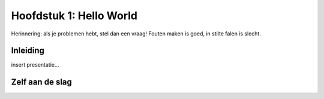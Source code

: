Hoofdstuk 1: Hello World
===========================

Herinnering: als je problemen hebt, stel dan een vraag! Fouten maken is goed, in stilte falen is slecht.


Inleiding
------------

insert presentatie...


Zelf aan de slag
-------------------

.. raw:: html

	<iframe height="400px" width="100%" src="https://repl.it/@rvc/WorrisomeGaseousMonitors?lite=true" scrolling="no" frameborder="no" allowtransparency="true" allowfullscreen="true" sandbox="allow-forms allow-pointer-lock allow-popups allow-same-origin allow-scripts allow-modals"></iframe>
